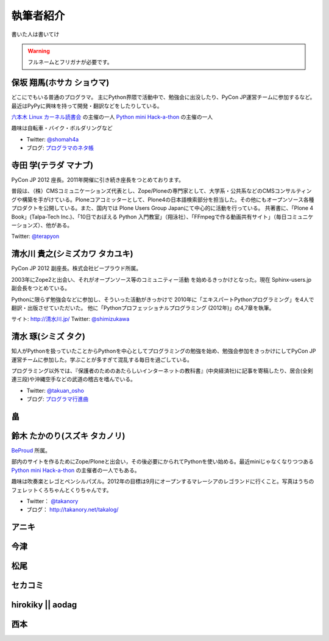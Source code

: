 ============
 執筆者紹介
============

書いた人は書いてけ

.. warning::

   フルネームとフリガナが必要です。

保坂 翔馬(ホサカ ショウマ)
==========================

.. image:: /_static/shoma.jpg

どこにでもいる普通のプログラマ。
主にPython界隈で活動中で、勉強会に出没したり、PyCon JP運営チームに参加するなど。
最近はPyPyに興味を持って開発・翻訳などをしたりしている。

`六本木 Linux カーネル読書会 <http://connpass.com/series/134/>`_ の主催の一人
`Python mini Hack-a-thon <http://connpass.com/series/14/>`_ の主催の一人

趣味は自転車・バイク・ボルダリングなど

- Twitter: `@shomah4a <http://twitter.com/shomah4a>`_
- ブログ: `プログラマのネタ帳 <http://d.hatena.ne.jp/shomah4a>`_

寺田 学(テラダ マナブ)
======================

.. image:: /_static/terada.*

PyCon JP 2012 座長。2011年開催に引き続き座長をつとめております。

普段は、（株）CMSコミュニケーションズ代表とし、Zope/Ploneの専門家として、大学系・公共系などのCMSコンサルティングや構築を手がけている。Ploneコアコミッターとして、Plone4の日本語検索部分を担当した。その他にもオープンソース各種プロダクトを公開している。また、国内では Plone Users Group Japanにて中心的に活動を行っている。
共著書に、「Plone 4 Book」(Talpa-Tech Inc.)、「10日でおぼえる Python 入門教室」（翔泳社）、「FFmpegで作る動画共有サイト」（毎日コミュニケーションズ）、他がある。

Twitter: `@terapyon <http://twitter.com/terapyon>`_


清水川 貴之(シミズカワ タカユキ)
==================================

.. image:: /_static/shimizukawa.jpg

PyCon JP 2012 副座長。株式会社ビープラウド所属。

2003年にZope2と出会い、それがオープンソース等のコミュニティー活動
を始めるきっかけとなった。現在 Sphinx-users.jp 副会長をつとめている。

Pythonに限らず勉強会などに参加し、そういった活動がきっかけで
2010年に「エキスパートPythonプログラミング」を4人で翻訳・出版させていただいた。
他に「Pythonプロフェッショナルプログラミング (2012年)」の4,7章を執筆。

サイト: `http://清水川.jp/ <http://清水川.jp/>`_
Twitter: `@shimizukawa <http://twitter.com/shimizukawa>`_


清水 琢(シミズ タク)
====================
.. image:: /_static/osho.jpg

知人がPythonを扱っていたことからPythonを中心としてプログラミングの勉強を始め、勉強会参加をきっかけにしてPyCon JP運営チームに参加した。学ぶことが多すぎて混乱する毎日を過ごしている。

プログラミング以外では、『保護者のためのあたらしいインターネットの教科書』(中央経済社)に記事を寄稿したり、居合(全剣連三段)や沖縄空手などの武道の稽古を嗜んでいる。

- Twitter: `@takuan_osho <https://twitter.com/takuan_osho>`_
- ブログ: `プログラマ行進曲 <http://d.hatena.ne.jp/kutakutatriangle/>`_

畠
===

鈴木 たかのり(スズキ タカノリ)
==============================
.. image:: /_static/takanori.jpg

`BeProud <http://www.beproud.jp/>`_ 所属。

部内のサイトを作るためにZope/Ploneと出会い，その後必要にかられてPythonを使い始める。最近miniじゃなくなりつつある
`Python mini Hack-a-thon <http://connpass.com/series/14/>`_
の主催者の一人でもある。

趣味は吹奏楽とレゴとペンシルパズル。2012年の目標は9月にオープンするマレーシアのレゴランドに行くこと。写真はうちのフェレットくろちゃんとくりちゃんです。

- Twitter： `@takanory <https://twitter.com/takanory>`_
- ブログ： http://takanory.net/takalog/

アニキ
======

今津
====

松尾
====

セカコミ
========

hirokiky || aodag
=================

西本
====



